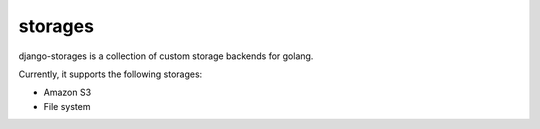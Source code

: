 storages
========

django-storages is a collection of custom storage backends for golang.

Currently, it supports the following storages:

* Amazon S3
* File system
